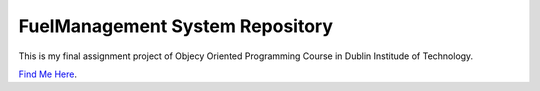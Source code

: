 FuelManagement System Repository
================================

This is my final assignment project of Objecy Oriented Programming Course in Dublin Institude of Technology. 

`Find Me Here <http://tkiafar.com>`_.
